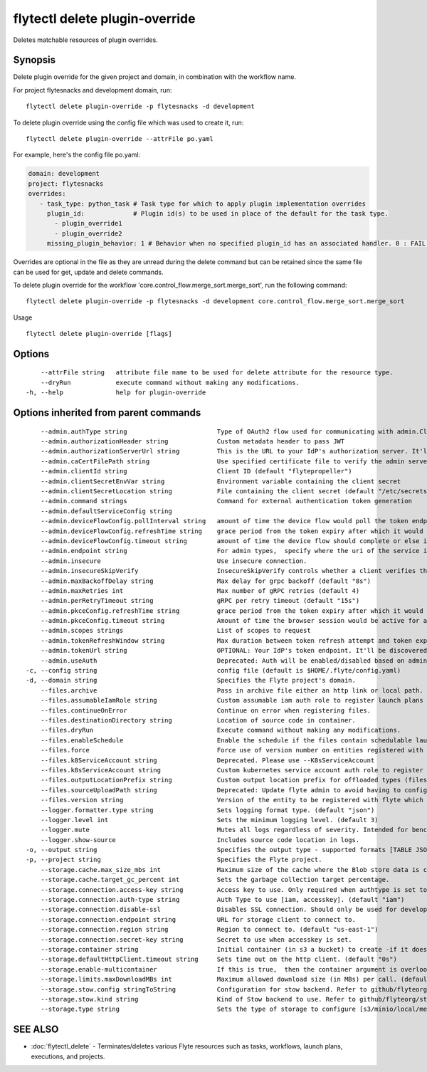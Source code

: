 .. _flytectl_delete_plugin-override:

flytectl delete plugin-override
-------------------------------

Deletes matchable resources of plugin overrides.

Synopsis
~~~~~~~~



Delete plugin override for the given project and domain, in combination with the workflow name.

For project flytesnacks and development domain, run:
::

 flytectl delete plugin-override -p flytesnacks -d development


To delete plugin override using the config file which was used to create it, run:
::

 flytectl delete plugin-override --attrFile po.yaml

For example, here's the config file po.yaml:

.. code-block:: yaml

    domain: development
    project: flytesnacks
    overrides:
       - task_type: python_task # Task type for which to apply plugin implementation overrides
         plugin_id:             # Plugin id(s) to be used in place of the default for the task type.
           - plugin_override1
           - plugin_override2
         missing_plugin_behavior: 1 # Behavior when no specified plugin_id has an associated handler. 0 : FAIL , 1: DEFAULT

Overrides are optional in the file as they are unread during the delete command but can be retained since the same file can be used for get, update and delete commands.

To delete plugin override for the workflow 'core.control_flow.merge_sort.merge_sort', run the following command:

::

 flytectl delete plugin-override -p flytesnacks -d development core.control_flow.merge_sort.merge_sort

Usage


::

  flytectl delete plugin-override [flags]

Options
~~~~~~~

::

      --attrFile string   attribute file name to be used for delete attribute for the resource type.
      --dryRun            execute command without making any modifications.
  -h, --help              help for plugin-override

Options inherited from parent commands
~~~~~~~~~~~~~~~~~~~~~~~~~~~~~~~~~~~~~~

::

      --admin.authType string                        Type of OAuth2 flow used for communicating with admin.ClientSecret, Pkce, ExternalCommand are valid values (default "ClientSecret")
      --admin.authorizationHeader string             Custom metadata header to pass JWT
      --admin.authorizationServerUrl string          This is the URL to your IdP's authorization server. It'll default to Endpoint
      --admin.caCertFilePath string                  Use specified certificate file to verify the admin server peer.
      --admin.clientId string                        Client ID (default "flytepropeller")
      --admin.clientSecretEnvVar string              Environment variable containing the client secret
      --admin.clientSecretLocation string            File containing the client secret (default "/etc/secrets/client_secret")
      --admin.command strings                        Command for external authentication token generation
      --admin.defaultServiceConfig string            
      --admin.deviceFlowConfig.pollInterval string   amount of time the device flow would poll the token endpoint if auth server doesn't return a polling interval. Okta and google IDP do return an interval' (default "5s")
      --admin.deviceFlowConfig.refreshTime string    grace period from the token expiry after which it would refresh the token. (default "5m0s")
      --admin.deviceFlowConfig.timeout string        amount of time the device flow should complete or else it will be cancelled. (default "10m0s")
      --admin.endpoint string                        For admin types,  specify where the uri of the service is located.
      --admin.insecure                               Use insecure connection.
      --admin.insecureSkipVerify                     InsecureSkipVerify controls whether a client verifies the server's certificate chain and host name. Caution : shouldn't be use for production usecases'
      --admin.maxBackoffDelay string                 Max delay for grpc backoff (default "8s")
      --admin.maxRetries int                         Max number of gRPC retries (default 4)
      --admin.perRetryTimeout string                 gRPC per retry timeout (default "15s")
      --admin.pkceConfig.refreshTime string          grace period from the token expiry after which it would refresh the token. (default "5m0s")
      --admin.pkceConfig.timeout string              Amount of time the browser session would be active for authentication from client app. (default "2m0s")
      --admin.scopes strings                         List of scopes to request
      --admin.tokenRefreshWindow string              Max duration between token refresh attempt and token expiry. (default "0s")
      --admin.tokenUrl string                        OPTIONAL: Your IdP's token endpoint. It'll be discovered from flyte admin's OAuth Metadata endpoint if not provided.
      --admin.useAuth                                Deprecated: Auth will be enabled/disabled based on admin's dynamically discovered information.
  -c, --config string                                config file (default is $HOME/.flyte/config.yaml)
  -d, --domain string                                Specifies the Flyte project's domain.
      --files.archive                                Pass in archive file either an http link or local path.
      --files.assumableIamRole string                Custom assumable iam auth role to register launch plans with.
      --files.continueOnError                        Continue on error when registering files.
      --files.destinationDirectory string            Location of source code in container.
      --files.dryRun                                 Execute command without making any modifications.
      --files.enableSchedule                         Enable the schedule if the files contain schedulable launchplan.
      --files.force                                  Force use of version number on entities registered with flyte.
      --files.k8ServiceAccount string                Deprecated. Please use --K8sServiceAccount
      --files.k8sServiceAccount string               Custom kubernetes service account auth role to register launch plans with.
      --files.outputLocationPrefix string            Custom output location prefix for offloaded types (files/schemas).
      --files.sourceUploadPath string                Deprecated: Update flyte admin to avoid having to configure storage access from flytectl.
      --files.version string                         Version of the entity to be registered with flyte which are un-versioned after serialization.
      --logger.formatter.type string                 Sets logging format type. (default "json")
      --logger.level int                             Sets the minimum logging level. (default 3)
      --logger.mute                                  Mutes all logs regardless of severity. Intended for benchmarks/tests only.
      --logger.show-source                           Includes source code location in logs.
  -o, --output string                                Specifies the output type - supported formats [TABLE JSON YAML DOT DOTURL]. NOTE: dot, doturl are only supported for Workflow (default "TABLE")
  -p, --project string                               Specifies the Flyte project.
      --storage.cache.max_size_mbs int               Maximum size of the cache where the Blob store data is cached in-memory. If not specified or set to 0,  cache is not used
      --storage.cache.target_gc_percent int          Sets the garbage collection target percentage.
      --storage.connection.access-key string         Access key to use. Only required when authtype is set to accesskey.
      --storage.connection.auth-type string          Auth Type to use [iam, accesskey]. (default "iam")
      --storage.connection.disable-ssl               Disables SSL connection. Should only be used for development.
      --storage.connection.endpoint string           URL for storage client to connect to.
      --storage.connection.region string             Region to connect to. (default "us-east-1")
      --storage.connection.secret-key string         Secret to use when accesskey is set.
      --storage.container string                     Initial container (in s3 a bucket) to create -if it doesn't exist-.'
      --storage.defaultHttpClient.timeout string     Sets time out on the http client. (default "0s")
      --storage.enable-multicontainer                If this is true,  then the container argument is overlooked and redundant. This config will automatically open new connections to new containers/buckets as they are encountered
      --storage.limits.maxDownloadMBs int            Maximum allowed download size (in MBs) per call. (default 2)
      --storage.stow.config stringToString           Configuration for stow backend. Refer to github/flyteorg/stow (default [])
      --storage.stow.kind string                     Kind of Stow backend to use. Refer to github/flyteorg/stow
      --storage.type string                          Sets the type of storage to configure [s3/minio/local/mem/stow]. (default "s3")

SEE ALSO
~~~~~~~~

* :doc:`flytectl_delete` 	 - Terminates/deletes various Flyte resources such as tasks, workflows, launch plans, executions, and projects.

